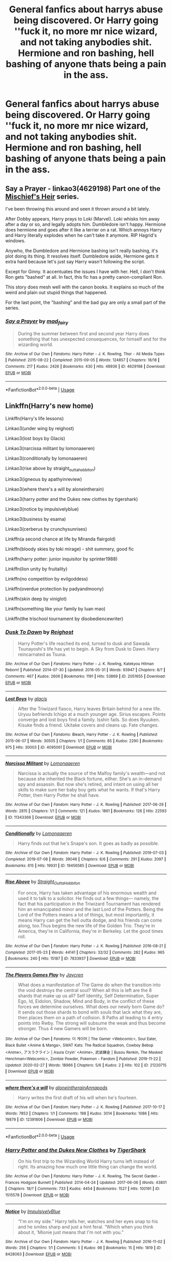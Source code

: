 #+TITLE: General fanfics about harrys abuse being discovered. Or Harry going ''fuck it, no more mr nice wizard, and not taking anybodies shit. Hermione and ron bashing, hell bashing of anyone thats being a pain in the ass.

* General fanfics about harrys abuse being discovered. Or Harry going ''fuck it, no more mr nice wizard, and not taking anybodies shit. Hermione and ron bashing, hell bashing of anyone thats being a pain in the ass.
:PROPERTIES:
:Author: ikilldeathhasreturn
:Score: 8
:DateUnix: 1586466478.0
:DateShort: 2020-Apr-10
:FlairText: Request
:END:

** *Say a Prayer* - linkao3(4629198) Part one of the [[https://archiveofourown.org/series/309447][Mischief's Heir]] series.

I've been throwing this around and seen it thrown around a bit lately.

After Dobby appears, Harry prays to Loki (Marvel). Loki whisks him away after a day or so, and legally adopts him. Dumbledore isn't happy. Hermione does hermione and goes after it like a terrier on a rat. Which annoys Harry and Harry literally explodes when he can't take it anymore. RIP Hagrid's windows.

Anywho, the Dumbledore and Hermione bashing isn't really bashing, it's plot doing its thing. It resolves itself. Dumbledore aside, Hermione gets it extra hard because let's just say Harry wasn't following the script.

Except for Ginny. It accentuates the issues I have with her. Hell, I don't think Ron gets "bashed" at all. In fact, this fic has a pretty canon-compliant Ron.

This story does mesh well with the canon books. It explains so much of the weird and plain out stupid things that happened.

For the last point, the "bashing" and the bad guy are only a small part of the series.
:PROPERTIES:
:Author: Nyanmaru_San
:Score: 3
:DateUnix: 1586489374.0
:DateShort: 2020-Apr-10
:END:

*** [[https://archiveofourown.org/works/4629198][*/Say a Prayer/*]] by [[https://www.archiveofourown.org/users/mad_fairy/pseuds/mad_fairy][/mad_fairy/]]

#+begin_quote
  During the summer between first and second year Harry does something that has unexpected consequences, for himself and for the wizarding world.
#+end_quote

^{/Site/:} ^{Archive} ^{of} ^{Our} ^{Own} ^{*|*} ^{/Fandoms/:} ^{Harry} ^{Potter} ^{-} ^{J.} ^{K.} ^{Rowling,} ^{Thor} ^{-} ^{All} ^{Media} ^{Types} ^{*|*} ^{/Published/:} ^{2015-08-22} ^{*|*} ^{/Completed/:} ^{2015-09-05} ^{*|*} ^{/Words/:} ^{124857} ^{*|*} ^{/Chapters/:} ^{18/18} ^{*|*} ^{/Comments/:} ^{217} ^{*|*} ^{/Kudos/:} ^{2426} ^{*|*} ^{/Bookmarks/:} ^{430} ^{*|*} ^{/Hits/:} ^{48936} ^{*|*} ^{/ID/:} ^{4629198} ^{*|*} ^{/Download/:} ^{[[https://archiveofourown.org/downloads/4629198/Say%20a%20Prayer.epub?updated_at=1577679089][EPUB]]} ^{or} ^{[[https://archiveofourown.org/downloads/4629198/Say%20a%20Prayer.mobi?updated_at=1577679089][MOBI]]}

--------------

*FanfictionBot*^{2.0.0-beta} | [[https://github.com/tusing/reddit-ffn-bot/wiki/Usage][Usage]]
:PROPERTIES:
:Author: FanfictionBot
:Score: 1
:DateUnix: 1586489405.0
:DateShort: 2020-Apr-10
:END:


** Linkffn(Harry's new home)

Linkffn(Harry's life lessons)

Linkao3(under wing by reighost)

Linkao3(lost boys by Glacis)

Linkao3(narcissa militant by lomonaaeren)

Linkao3(conditionally by lomonaaeren)

Linkao3(rise above by straight_outta_hobbiton)

Linkao3(igneous by apathyinreview)

Linkao3(where there's a will by aloneintherain)

Linkao3(harry potter and the Dukes new clothes by tigershark)

Linkao3(notice by impulsivelyblue)

Linkao3(business by esama)

Linkao3(cerberus by crunchysunrises)

Linkffn(a second chance at life by Miranda flairgold)

Linkffn(bloody skies by toki mirage) - shit summery, good fic

Linkffn(harry potter: junior inquisitor by sprinter1988)

Linkffn(lion unity by fruitality)

Linkffn(no competition by evilgoddess)

Linkffn(overdue protection by padyandmoony)

Linkffn(skin deep by viniglot)

Linkffn(something like your family by luan mao)

Linkffn(the trischool tournament by disobediencewriter)
:PROPERTIES:
:Author: LiriStorm
:Score: 3
:DateUnix: 1586513317.0
:DateShort: 2020-Apr-10
:END:

*** [[https://archiveofourown.org/works/2051655][*/Dusk To Dawn/*]] by [[https://www.archiveofourown.org/users/Reighost/pseuds/Reighost][/Reighost/]]

#+begin_quote
  Harry Potter's life reached its end, turned to dusk and Sawada Tsunayoshi's life has yet to begin. A Sky from Dusk to Dawn. Harry reincarnated as Tsuna.
#+end_quote

^{/Site/:} ^{Archive} ^{of} ^{Our} ^{Own} ^{*|*} ^{/Fandoms/:} ^{Harry} ^{Potter} ^{-} ^{J.} ^{K.} ^{Rowling,} ^{Katekyou} ^{Hitman} ^{Reborn!} ^{*|*} ^{/Published/:} ^{2014-07-30} ^{*|*} ^{/Updated/:} ^{2016-05-31} ^{*|*} ^{/Words/:} ^{93947} ^{*|*} ^{/Chapters/:} ^{8/?} ^{*|*} ^{/Comments/:} ^{467} ^{*|*} ^{/Kudos/:} ^{2606} ^{*|*} ^{/Bookmarks/:} ^{1191} ^{*|*} ^{/Hits/:} ^{53869} ^{*|*} ^{/ID/:} ^{2051655} ^{*|*} ^{/Download/:} ^{[[https://archiveofourown.org/downloads/2051655/Dusk%20To%20Dawn.epub?updated_at=1584298543][EPUB]]} ^{or} ^{[[https://archiveofourown.org/downloads/2051655/Dusk%20To%20Dawn.mobi?updated_at=1584298543][MOBI]]}

--------------

[[https://archiveofourown.org/works/4095061][*/Lost Boys/*]] by [[https://www.archiveofourown.org/users/glacis/pseuds/glacis][/glacis/]]

#+begin_quote
  After the Triwizard fiasco, Harry leaves Britain behind for a new life. Uryuu befriends Ichigo at a much younger age. Sirius escapes. Points converge and lost boys find a family. Isshin fails. So does Ryuuken. Kisuke finds a friend. Ukitake covers and cleans up. Fate changes.
#+end_quote

^{/Site/:} ^{Archive} ^{of} ^{Our} ^{Own} ^{*|*} ^{/Fandoms/:} ^{Bleach,} ^{Harry} ^{Potter} ^{-} ^{J.} ^{K.} ^{Rowling} ^{*|*} ^{/Published/:} ^{2015-06-07} ^{*|*} ^{/Words/:} ^{30505} ^{*|*} ^{/Chapters/:} ^{1/1} ^{*|*} ^{/Comments/:} ^{85} ^{*|*} ^{/Kudos/:} ^{2290} ^{*|*} ^{/Bookmarks/:} ^{975} ^{*|*} ^{/Hits/:} ^{30003} ^{*|*} ^{/ID/:} ^{4095061} ^{*|*} ^{/Download/:} ^{[[https://archiveofourown.org/downloads/4095061/Lost%20Boys.epub?updated_at=1565112129][EPUB]]} ^{or} ^{[[https://archiveofourown.org/downloads/4095061/Lost%20Boys.mobi?updated_at=1565112129][MOBI]]}

--------------

[[https://archiveofourown.org/works/11343366][*/Narcissa Militant/*]] by [[https://www.archiveofourown.org/users/Lomonaaeren/pseuds/Lomonaaeren][/Lomonaaeren/]]

#+begin_quote
  Narcissa is actually the source of the Malfoy family's wealth---and not because she inherited the Black fortune, either. She's an in-demand spy and assassin. But now she's retired, and intent on using all her skills to make sure her baby boy gets what he wants. If that's Harry Potter, then Harry Potter he shall have.
#+end_quote

^{/Site/:} ^{Archive} ^{of} ^{Our} ^{Own} ^{*|*} ^{/Fandom/:} ^{Harry} ^{Potter} ^{-} ^{J.} ^{K.} ^{Rowling} ^{*|*} ^{/Published/:} ^{2017-06-29} ^{*|*} ^{/Words/:} ^{2815} ^{*|*} ^{/Chapters/:} ^{1/1} ^{*|*} ^{/Comments/:} ^{121} ^{*|*} ^{/Kudos/:} ^{1861} ^{*|*} ^{/Bookmarks/:} ^{126} ^{*|*} ^{/Hits/:} ^{22593} ^{*|*} ^{/ID/:} ^{11343366} ^{*|*} ^{/Download/:} ^{[[https://archiveofourown.org/downloads/11343366/Narcissa%20Militant.epub?updated_at=1498771654][EPUB]]} ^{or} ^{[[https://archiveofourown.org/downloads/11343366/Narcissa%20Militant.mobi?updated_at=1498771654][MOBI]]}

--------------

[[https://archiveofourown.org/works/19456585][*/Conditionally/*]] by [[https://www.archiveofourown.org/users/Lomonaaeren/pseuds/Lomonaaeren][/Lomonaaeren/]]

#+begin_quote
  Harry finds out that he's Snape's son. It goes as badly as possible.
#+end_quote

^{/Site/:} ^{Archive} ^{of} ^{Our} ^{Own} ^{*|*} ^{/Fandom/:} ^{Harry} ^{Potter} ^{-} ^{J.} ^{K.} ^{Rowling} ^{*|*} ^{/Published/:} ^{2019-07-03} ^{*|*} ^{/Completed/:} ^{2019-07-08} ^{*|*} ^{/Words/:} ^{39046} ^{*|*} ^{/Chapters/:} ^{6/6} ^{*|*} ^{/Comments/:} ^{291} ^{*|*} ^{/Kudos/:} ^{2097} ^{*|*} ^{/Bookmarks/:} ^{615} ^{*|*} ^{/Hits/:} ^{19931} ^{*|*} ^{/ID/:} ^{19456585} ^{*|*} ^{/Download/:} ^{[[https://archiveofourown.org/downloads/19456585/Conditionally.epub?updated_at=1565890680][EPUB]]} ^{or} ^{[[https://archiveofourown.org/downloads/19456585/Conditionally.mobi?updated_at=1565890680][MOBI]]}

--------------

[[https://archiveofourown.org/works/7833937][*/Rise Above/*]] by [[https://www.archiveofourown.org/users/Straight_Outta_Hobbiton/pseuds/Straight_Outta_Hobbiton][/Straight_Outta_Hobbiton/]]

#+begin_quote
  For once, Harry has taken advantage of his enormous wealth and used it to talk to a solicitor. He finds out a few things--- namely, the fact that his participation in the Triwizard Tournament has rendered him an emancipated minor and the last Lord of the Potters. Being the Lord of the Potters means a lot of things, but most importantly, it means Harry can get the hell outta dodge, and his friends can come along, too.Thus begins the new life of the Golden Trio. They're in America, they're in California, they're in Berkeley. Let the good times roll.
#+end_quote

^{/Site/:} ^{Archive} ^{of} ^{Our} ^{Own} ^{*|*} ^{/Fandom/:} ^{Harry} ^{Potter} ^{-} ^{J.} ^{K.} ^{Rowling} ^{*|*} ^{/Published/:} ^{2016-08-21} ^{*|*} ^{/Completed/:} ^{2017-05-23} ^{*|*} ^{/Words/:} ^{44141} ^{*|*} ^{/Chapters/:} ^{32/32} ^{*|*} ^{/Comments/:} ^{282} ^{*|*} ^{/Kudos/:} ^{965} ^{*|*} ^{/Bookmarks/:} ^{240} ^{*|*} ^{/Hits/:} ^{15187} ^{*|*} ^{/ID/:} ^{7833937} ^{*|*} ^{/Download/:} ^{[[https://archiveofourown.org/downloads/7833937/Rise%20Above.epub?updated_at=1495565474][EPUB]]} ^{or} ^{[[https://archiveofourown.org/downloads/7833937/Rise%20Above.mobi?updated_at=1495565474][MOBI]]}

--------------

[[https://archiveofourown.org/works/21220715][*/The Players Games Play/*]] by [[https://www.archiveofourown.org/users/Jaycren/pseuds/Jaycren][/Jaycren/]]

#+begin_quote
  What does a manifestation of The Game do when the transition into the void destroys the central soul? When all this is left are the 8 shards that make up us all? Self Identity, Self Determination, Super Ego, Id, Eidolon, Shadow, Mind and Body, in the conflict of these forces we determine ourselves. What does our newly born Game do?It sends out those shards to bond with souls that lack what they are, then places them on a path of collision. 8 Paths all leading to 4 entry points into Rwby. The strong will subsume the weak and thus become stronger. Thus 4 new Gamers will be born.
#+end_quote

^{/Site/:} ^{Archive} ^{of} ^{Our} ^{Own} ^{*|*} ^{/Fandoms/:} ^{더} ^{게이머} ^{|} ^{The} ^{Gamer} ^{<Webcomic>,} ^{Soul} ^{Eater,} ^{Black} ^{Bullet} ^{<Anime} ^{&} ^{Manga>,} ^{SWAT} ^{Kats:} ^{The} ^{Radical} ^{Squadron,} ^{Cowboy} ^{Bebop} ^{<Anime>,} ^{アスラクライン} ^{|} ^{Asura} ^{Cryin'} ^{<Anime>,} ^{武装錬金} ^{|} ^{Busou} ^{Renkin,} ^{The} ^{Masked} ^{Henchman<Webcomic>,} ^{Zombie} ^{Powder,} ^{Pokemon} ^{-} ^{Fandom} ^{*|*} ^{/Published/:} ^{2019-11-22} ^{*|*} ^{/Updated/:} ^{2020-02-27} ^{*|*} ^{/Words/:} ^{18966} ^{*|*} ^{/Chapters/:} ^{5/6} ^{*|*} ^{/Kudos/:} ^{2} ^{*|*} ^{/Hits/:} ^{102} ^{*|*} ^{/ID/:} ^{21220715} ^{*|*} ^{/Download/:} ^{[[https://archiveofourown.org/downloads/21220715/The%20Players%20Games%20Play.epub?updated_at=1586490298][EPUB]]} ^{or} ^{[[https://archiveofourown.org/downloads/21220715/The%20Players%20Games%20Play.mobi?updated_at=1586490298][MOBI]]}

--------------

[[https://archiveofourown.org/works/12391806][*/where there's a will/*]] by [[https://www.archiveofourown.org/users/aloneintherain/pseuds/aloneintherain/users/Annapods/pseuds/Annapods][/aloneintherainAnnapods/]]

#+begin_quote
  Harry writes the first draft of his will when he's fourteen.
#+end_quote

^{/Site/:} ^{Archive} ^{of} ^{Our} ^{Own} ^{*|*} ^{/Fandom/:} ^{Harry} ^{Potter} ^{-} ^{J.} ^{K.} ^{Rowling} ^{*|*} ^{/Published/:} ^{2017-10-17} ^{*|*} ^{/Words/:} ^{7853} ^{*|*} ^{/Chapters/:} ^{1/1} ^{*|*} ^{/Comments/:} ^{198} ^{*|*} ^{/Kudos/:} ^{3014} ^{*|*} ^{/Bookmarks/:} ^{1086} ^{*|*} ^{/Hits/:} ^{19879} ^{*|*} ^{/ID/:} ^{12391806} ^{*|*} ^{/Download/:} ^{[[https://archiveofourown.org/downloads/12391806/where%20theres%20a%20will.epub?updated_at=1541481717][EPUB]]} ^{or} ^{[[https://archiveofourown.org/downloads/12391806/where%20theres%20a%20will.mobi?updated_at=1541481717][MOBI]]}

--------------

*FanfictionBot*^{2.0.0-beta} | [[https://github.com/tusing/reddit-ffn-bot/wiki/Usage][Usage]]
:PROPERTIES:
:Author: FanfictionBot
:Score: 1
:DateUnix: 1586513492.0
:DateShort: 2020-Apr-10
:END:


*** [[https://archiveofourown.org/works/1515578][*/Harry Potter and the Dukes New Clothes/*]] by [[https://www.archiveofourown.org/users/TigerShark/pseuds/TigerShark][/TigerShark/]]

#+begin_quote
  On his first trip to the Wizarding World Harry turns left instead of right. Its amazing how much one little thing can change the world.
#+end_quote

^{/Site/:} ^{Archive} ^{of} ^{Our} ^{Own} ^{*|*} ^{/Fandoms/:} ^{Harry} ^{Potter} ^{-} ^{J.} ^{K.} ^{Rowling,} ^{The} ^{Secret} ^{Garden} ^{-} ^{Frances} ^{Hodgson} ^{Burnett} ^{*|*} ^{/Published/:} ^{2014-04-24} ^{*|*} ^{/Updated/:} ^{2017-06-06} ^{*|*} ^{/Words/:} ^{43801} ^{*|*} ^{/Chapters/:} ^{18/?} ^{*|*} ^{/Comments/:} ^{733} ^{*|*} ^{/Kudos/:} ^{4454} ^{*|*} ^{/Bookmarks/:} ^{1527} ^{*|*} ^{/Hits/:} ^{100191} ^{*|*} ^{/ID/:} ^{1515578} ^{*|*} ^{/Download/:} ^{[[https://archiveofourown.org/downloads/1515578/Harry%20Potter%20and%20the.epub?updated_at=1573478950][EPUB]]} ^{or} ^{[[https://archiveofourown.org/downloads/1515578/Harry%20Potter%20and%20the.mobi?updated_at=1573478950][MOBI]]}

--------------

[[https://archiveofourown.org/works/8428063][*/Notice/*]] by [[https://www.archiveofourown.org/users/ImpulsivelyBlue/pseuds/ImpulsivelyBlue][/ImpulsivelyBlue/]]

#+begin_quote
  “I'm on my side.” Harry tells her, watches and her eyes snap to his and he smiles sharp and just a hint feral. “Which when you think about it, 'Mionie just means that I'm not with you.”
#+end_quote

^{/Site/:} ^{Archive} ^{of} ^{Our} ^{Own} ^{*|*} ^{/Fandom/:} ^{Harry} ^{Potter} ^{-} ^{J.} ^{K.} ^{Rowling} ^{*|*} ^{/Published/:} ^{2016-11-02} ^{*|*} ^{/Words/:} ^{256} ^{*|*} ^{/Chapters/:} ^{1/1} ^{*|*} ^{/Comments/:} ^{5} ^{*|*} ^{/Kudos/:} ^{98} ^{*|*} ^{/Bookmarks/:} ^{15} ^{*|*} ^{/Hits/:} ^{1819} ^{*|*} ^{/ID/:} ^{8428063} ^{*|*} ^{/Download/:} ^{[[https://archiveofourown.org/downloads/8428063/Notice.epub?updated_at=1479233325][EPUB]]} ^{or} ^{[[https://archiveofourown.org/downloads/8428063/Notice.mobi?updated_at=1479233325][MOBI]]}

--------------

[[https://archiveofourown.org/works/1395445][*/The Holmes to your Moriarty/*]] by [[https://www.archiveofourown.org/users/Solita_Belle/pseuds/Solita_Belle/users/esama/pseuds/esama][/Solita_Belleesama/]]

#+begin_quote
  Where there is a Moriarty, there must also be a Holmes. Now let's see if she is up to the task.AN: Based on 'Business' by esama. Reading that first is required to understand the story.
#+end_quote

^{/Site/:} ^{Archive} ^{of} ^{Our} ^{Own} ^{*|*} ^{/Fandom/:} ^{Harry} ^{Potter} ^{-} ^{J.} ^{K.} ^{Rowling} ^{*|*} ^{/Published/:} ^{2014-03-31} ^{*|*} ^{/Updated/:} ^{2014-03-31} ^{*|*} ^{/Words/:} ^{3769} ^{*|*} ^{/Chapters/:} ^{3/?} ^{*|*} ^{/Comments/:} ^{12} ^{*|*} ^{/Kudos/:} ^{446} ^{*|*} ^{/Bookmarks/:} ^{63} ^{*|*} ^{/Hits/:} ^{13789} ^{*|*} ^{/ID/:} ^{1395445} ^{*|*} ^{/Download/:} ^{[[https://archiveofourown.org/downloads/1395445/The%20Holmes%20to%20your.epub?updated_at=1489377509][EPUB]]} ^{or} ^{[[https://archiveofourown.org/downloads/1395445/The%20Holmes%20to%20your.mobi?updated_at=1489377509][MOBI]]}

--------------

[[https://archiveofourown.org/works/8714635][*/The Open Wound/*]] by [[https://www.archiveofourown.org/users/Selador/pseuds/Selador][/Selador/]]

#+begin_quote
  After three years, Aaron Hotchner received the following call: “Hello Agent Hotchner. This is Highway Patrol of Wayne County in Michigan, Officer Tony Jenkins. We picked up a man we've identified as Adam Milligan from where he was walking down the I-696. We brought him to the station and ran his name, and saw your name attached to his case file.”Kate had her own family, long before John Winchester and his bloodline ever stepped into her life and damned her son. Her sister and brother-in-law never stopped trying to find out what happened to her and her son.
#+end_quote

^{/Site/:} ^{Archive} ^{of} ^{Our} ^{Own} ^{*|*} ^{/Fandoms/:} ^{Supernatural,} ^{Criminal} ^{Minds} ^{*|*} ^{/Published/:} ^{2016-12-01} ^{*|*} ^{/Updated/:} ^{2018-09-29} ^{*|*} ^{/Words/:} ^{9019} ^{*|*} ^{/Chapters/:} ^{3/?} ^{*|*} ^{/Comments/:} ^{51} ^{*|*} ^{/Kudos/:} ^{313} ^{*|*} ^{/Bookmarks/:} ^{97} ^{*|*} ^{/Hits/:} ^{5380} ^{*|*} ^{/ID/:} ^{8714635} ^{*|*} ^{/Download/:} ^{[[https://archiveofourown.org/downloads/8714635/The%20Open%20Wound.epub?updated_at=1538346214][EPUB]]} ^{or} ^{[[https://archiveofourown.org/downloads/8714635/The%20Open%20Wound.mobi?updated_at=1538346214][MOBI]]}

--------------

[[https://www.fanfiction.net/s/4437151/1/][*/Harry's New Home/*]] by [[https://www.fanfiction.net/u/1577900/kbinnz][/kbinnz/]]

#+begin_quote
  One lonely little boy. One snarky, grumpy git. When the safety of one was entrusted to the other, everyone knew this was not going to turn out well... Or was it? AU, sequel to "Harry's First Detention". OVER FIVE MILLION HITS!
#+end_quote

^{/Site/:} ^{fanfiction.net} ^{*|*} ^{/Category/:} ^{Harry} ^{Potter} ^{*|*} ^{/Rated/:} ^{Fiction} ^{T} ^{*|*} ^{/Chapters/:} ^{64} ^{*|*} ^{/Words/:} ^{318,389} ^{*|*} ^{/Reviews/:} ^{11,822} ^{*|*} ^{/Favs/:} ^{9,599} ^{*|*} ^{/Follows/:} ^{3,499} ^{*|*} ^{/Updated/:} ^{5/9/2016} ^{*|*} ^{/Published/:} ^{7/31/2008} ^{*|*} ^{/Status/:} ^{Complete} ^{*|*} ^{/id/:} ^{4437151} ^{*|*} ^{/Language/:} ^{English} ^{*|*} ^{/Characters/:} ^{Harry} ^{P.,} ^{Severus} ^{S.} ^{*|*} ^{/Download/:} ^{[[http://www.ff2ebook.com/old/ffn-bot/index.php?id=4437151&source=ff&filetype=epub][EPUB]]} ^{or} ^{[[http://www.ff2ebook.com/old/ffn-bot/index.php?id=4437151&source=ff&filetype=mobi][MOBI]]}

--------------

[[https://www.fanfiction.net/s/3750393/1/][*/Harry Potter's Life Lessons/*]] by [[https://www.fanfiction.net/u/1228238/DisobedienceWriter][/DisobedienceWriter/]]

#+begin_quote
  AU of Year One. The Dursleys have done one good thing for Harry Potter's continued safety: their neglect has made him suspicious, sneaky, and cruel. A brief explanation of how things might have gone differently. Includes DH spoilers. Amoral!Harry.
#+end_quote

^{/Site/:} ^{fanfiction.net} ^{*|*} ^{/Category/:} ^{Harry} ^{Potter} ^{*|*} ^{/Rated/:} ^{Fiction} ^{K+} ^{*|*} ^{/Words/:} ^{16,772} ^{*|*} ^{/Reviews/:} ^{587} ^{*|*} ^{/Favs/:} ^{5,047} ^{*|*} ^{/Follows/:} ^{1,263} ^{*|*} ^{/Published/:} ^{8/27/2007} ^{*|*} ^{/Status/:} ^{Complete} ^{*|*} ^{/id/:} ^{3750393} ^{*|*} ^{/Language/:} ^{English} ^{*|*} ^{/Characters/:} ^{Harry} ^{P.} ^{*|*} ^{/Download/:} ^{[[http://www.ff2ebook.com/old/ffn-bot/index.php?id=3750393&source=ff&filetype=epub][EPUB]]} ^{or} ^{[[http://www.ff2ebook.com/old/ffn-bot/index.php?id=3750393&source=ff&filetype=mobi][MOBI]]}

--------------

[[https://www.fanfiction.net/s/2488754/1/][*/A Second Chance at Life/*]] by [[https://www.fanfiction.net/u/100447/Miranda-Flairgold][/Miranda Flairgold/]]

#+begin_quote
  When Voldemort's assassins find him Harry flees seeking a place to prepare for the battle. Bloodmagic, wandlessmagic, necromancy, fae, a thunderbird, demons, vampires. Harry finds the strength & allies to win a war. Singularly unique fic.
#+end_quote

^{/Site/:} ^{fanfiction.net} ^{*|*} ^{/Category/:} ^{Harry} ^{Potter} ^{*|*} ^{/Rated/:} ^{Fiction} ^{M} ^{*|*} ^{/Chapters/:} ^{35} ^{*|*} ^{/Words/:} ^{251,462} ^{*|*} ^{/Reviews/:} ^{4,723} ^{*|*} ^{/Favs/:} ^{9,495} ^{*|*} ^{/Follows/:} ^{3,747} ^{*|*} ^{/Updated/:} ^{7/22/2006} ^{*|*} ^{/Published/:} ^{7/17/2005} ^{*|*} ^{/Status/:} ^{Complete} ^{*|*} ^{/id/:} ^{2488754} ^{*|*} ^{/Language/:} ^{English} ^{*|*} ^{/Genre/:} ^{Adventure} ^{*|*} ^{/Download/:} ^{[[http://www.ff2ebook.com/old/ffn-bot/index.php?id=2488754&source=ff&filetype=epub][EPUB]]} ^{or} ^{[[http://www.ff2ebook.com/old/ffn-bot/index.php?id=2488754&source=ff&filetype=mobi][MOBI]]}

--------------

*FanfictionBot*^{2.0.0-beta} | [[https://github.com/tusing/reddit-ffn-bot/wiki/Usage][Usage]]
:PROPERTIES:
:Author: FanfictionBot
:Score: 1
:DateUnix: 1586513502.0
:DateShort: 2020-Apr-10
:END:


*** [[https://www.fanfiction.net/s/2816397/1/][*/Bloody Skies/*]] by [[https://www.fanfiction.net/u/346025/Toki-Mirage][/Toki Mirage/]]

#+begin_quote
  Being a gay Hero hunted by a crazy Dark Lord with delusions of immortality, a barmy old Headmaster who thinks it's his job to save the world, and the odd vampire trolling through the halls at night looking for a midnight snack isn't easy. Just ask Harry.
#+end_quote

^{/Site/:} ^{fanfiction.net} ^{*|*} ^{/Category/:} ^{Harry} ^{Potter} ^{*|*} ^{/Rated/:} ^{Fiction} ^{M} ^{*|*} ^{/Chapters/:} ^{29} ^{*|*} ^{/Words/:} ^{332,494} ^{*|*} ^{/Reviews/:} ^{4,973} ^{*|*} ^{/Favs/:} ^{6,246} ^{*|*} ^{/Follows/:} ^{4,715} ^{*|*} ^{/Updated/:} ^{2/19/2012} ^{*|*} ^{/Published/:} ^{2/24/2006} ^{*|*} ^{/Status/:} ^{Complete} ^{*|*} ^{/id/:} ^{2816397} ^{*|*} ^{/Language/:} ^{English} ^{*|*} ^{/Genre/:} ^{Adventure/Suspense} ^{*|*} ^{/Characters/:} ^{Harry} ^{P.} ^{*|*} ^{/Download/:} ^{[[http://www.ff2ebook.com/old/ffn-bot/index.php?id=2816397&source=ff&filetype=epub][EPUB]]} ^{or} ^{[[http://www.ff2ebook.com/old/ffn-bot/index.php?id=2816397&source=ff&filetype=mobi][MOBI]]}

--------------

[[https://www.fanfiction.net/s/8914586/1/][*/Harry Potter: Junior Inquisitor/*]] by [[https://www.fanfiction.net/u/2936579/sprinter1988][/sprinter1988/]]

#+begin_quote
  Before the start of fifth year Dumbledore changes the plans. Unfortunately he didn't bother to inform Harry. At his trial, Harry realises that it is down to him to save his own skin. To do so his Slytherin side must come out to play, and once it's out it sticks around turning life at Hogwarts on its head. Warnings: EvilDumbles, SheepOrder/Staff, GoodGuysDontGetEverythingTheirWay
#+end_quote

^{/Site/:} ^{fanfiction.net} ^{*|*} ^{/Category/:} ^{Harry} ^{Potter} ^{*|*} ^{/Rated/:} ^{Fiction} ^{T} ^{*|*} ^{/Chapters/:} ^{37} ^{*|*} ^{/Words/:} ^{218,697} ^{*|*} ^{/Reviews/:} ^{8,673} ^{*|*} ^{/Favs/:} ^{14,488} ^{*|*} ^{/Follows/:} ^{17,761} ^{*|*} ^{/Updated/:} ^{8/20/2016} ^{*|*} ^{/Published/:} ^{1/16/2013} ^{*|*} ^{/id/:} ^{8914586} ^{*|*} ^{/Language/:} ^{English} ^{*|*} ^{/Genre/:} ^{Adventure/Drama} ^{*|*} ^{/Characters/:} ^{Harry} ^{P.,} ^{Susan} ^{B.,} ^{Hannah} ^{A.,} ^{Amelia} ^{B.} ^{*|*} ^{/Download/:} ^{[[http://www.ff2ebook.com/old/ffn-bot/index.php?id=8914586&source=ff&filetype=epub][EPUB]]} ^{or} ^{[[http://www.ff2ebook.com/old/ffn-bot/index.php?id=8914586&source=ff&filetype=mobi][MOBI]]}

--------------

[[https://www.fanfiction.net/s/8823783/1/][*/Lion Unity/*]] by [[https://www.fanfiction.net/u/4121464/Fruitality][/Fruitality/]]

#+begin_quote
  "While you are here, your house will be something like your family within Hogwarts," said McGonagall. Following the 1991-92 school year, the Gryffindors decide to make good on that promise.
#+end_quote

^{/Site/:} ^{fanfiction.net} ^{*|*} ^{/Category/:} ^{Harry} ^{Potter} ^{*|*} ^{/Rated/:} ^{Fiction} ^{T} ^{*|*} ^{/Chapters/:} ^{69} ^{*|*} ^{/Words/:} ^{250,478} ^{*|*} ^{/Reviews/:} ^{1,958} ^{*|*} ^{/Favs/:} ^{2,419} ^{*|*} ^{/Follows/:} ^{2,598} ^{*|*} ^{/Updated/:} ^{4/1/2016} ^{*|*} ^{/Published/:} ^{12/23/2012} ^{*|*} ^{/id/:} ^{8823783} ^{*|*} ^{/Language/:} ^{English} ^{*|*} ^{/Genre/:} ^{Family/Friendship} ^{*|*} ^{/Download/:} ^{[[http://www.ff2ebook.com/old/ffn-bot/index.php?id=8823783&source=ff&filetype=epub][EPUB]]} ^{or} ^{[[http://www.ff2ebook.com/old/ffn-bot/index.php?id=8823783&source=ff&filetype=mobi][MOBI]]}

--------------

[[https://www.fanfiction.net/s/11126195/1/][*/No Competition/*]] by [[https://www.fanfiction.net/u/377878/Evilgoddss][/Evilgoddss/]]

#+begin_quote
  What if the horcrux in Harry's scar hadn't quite been as contained by the Blood Wards as Dumbledore planned. Rather than twisting Harry's personality, it darkened his aura. And the dark creatures of the magical world really liked that aura. Gee. Sucks to be a Dark Lord trying to make your comeback. VERY AU. Just for fun.
#+end_quote

^{/Site/:} ^{fanfiction.net} ^{*|*} ^{/Category/:} ^{Harry} ^{Potter} ^{*|*} ^{/Rated/:} ^{Fiction} ^{T} ^{*|*} ^{/Chapters/:} ^{9} ^{*|*} ^{/Words/:} ^{69,221} ^{*|*} ^{/Reviews/:} ^{2,162} ^{*|*} ^{/Favs/:} ^{11,773} ^{*|*} ^{/Follows/:} ^{11,822} ^{*|*} ^{/Updated/:} ^{11/13/2017} ^{*|*} ^{/Published/:} ^{3/20/2015} ^{*|*} ^{/id/:} ^{11126195} ^{*|*} ^{/Language/:} ^{English} ^{*|*} ^{/Genre/:} ^{Humor} ^{*|*} ^{/Download/:} ^{[[http://www.ff2ebook.com/old/ffn-bot/index.php?id=11126195&source=ff&filetype=epub][EPUB]]} ^{or} ^{[[http://www.ff2ebook.com/old/ffn-bot/index.php?id=11126195&source=ff&filetype=mobi][MOBI]]}

--------------

[[https://www.fanfiction.net/s/7434492/1/][*/Overdue Protection/*]] by [[https://www.fanfiction.net/u/1134021/PadyandMoony][/PadyandMoony/]]

#+begin_quote
  The fallout from the Dueling Club was worse than in Canon and leads to the release of one Sirius Black from Azkaban. And he is not amused. 1 SLASH couple.
#+end_quote

^{/Site/:} ^{fanfiction.net} ^{*|*} ^{/Category/:} ^{Harry} ^{Potter} ^{*|*} ^{/Rated/:} ^{Fiction} ^{M} ^{*|*} ^{/Chapters/:} ^{9} ^{*|*} ^{/Words/:} ^{33,374} ^{*|*} ^{/Reviews/:} ^{616} ^{*|*} ^{/Favs/:} ^{3,112} ^{*|*} ^{/Follows/:} ^{1,081} ^{*|*} ^{/Updated/:} ^{11/5/2011} ^{*|*} ^{/Published/:} ^{10/3/2011} ^{*|*} ^{/Status/:} ^{Complete} ^{*|*} ^{/id/:} ^{7434492} ^{*|*} ^{/Language/:} ^{English} ^{*|*} ^{/Genre/:} ^{Hurt/Comfort/Family} ^{*|*} ^{/Characters/:} ^{Sirius} ^{B.,} ^{Harry} ^{P.} ^{*|*} ^{/Download/:} ^{[[http://www.ff2ebook.com/old/ffn-bot/index.php?id=7434492&source=ff&filetype=epub][EPUB]]} ^{or} ^{[[http://www.ff2ebook.com/old/ffn-bot/index.php?id=7434492&source=ff&filetype=mobi][MOBI]]}

--------------

[[https://www.fanfiction.net/s/6655313/1/][*/Something Like Your Family/*]] by [[https://www.fanfiction.net/u/583529/Luan-Mao][/Luan Mao/]]

#+begin_quote
  The Dursleys weren't exactly a model family
#+end_quote

^{/Site/:} ^{fanfiction.net} ^{*|*} ^{/Category/:} ^{Harry} ^{Potter} ^{*|*} ^{/Rated/:} ^{Fiction} ^{T} ^{*|*} ^{/Chapters/:} ^{3} ^{*|*} ^{/Words/:} ^{13,618} ^{*|*} ^{/Reviews/:} ^{450} ^{*|*} ^{/Favs/:} ^{1,933} ^{*|*} ^{/Follows/:} ^{746} ^{*|*} ^{/Updated/:} ^{9/25/2014} ^{*|*} ^{/Published/:} ^{1/15/2011} ^{*|*} ^{/Status/:} ^{Complete} ^{*|*} ^{/id/:} ^{6655313} ^{*|*} ^{/Language/:} ^{English} ^{*|*} ^{/Genre/:} ^{Drama/Angst} ^{*|*} ^{/Characters/:} ^{Harry} ^{P.} ^{*|*} ^{/Download/:} ^{[[http://www.ff2ebook.com/old/ffn-bot/index.php?id=6655313&source=ff&filetype=epub][EPUB]]} ^{or} ^{[[http://www.ff2ebook.com/old/ffn-bot/index.php?id=6655313&source=ff&filetype=mobi][MOBI]]}

--------------

[[https://www.fanfiction.net/s/3759227/1/][*/The TriSchool Tournament/*]] by [[https://www.fanfiction.net/u/1228238/DisobedienceWriter][/DisobedienceWriter/]]

#+begin_quote
  One shot, AU of GOF. Here's the story I wish I had found when I read GoF or GoF fanfiction. New, harder tasks. Observant!Smart!Harry. On the outs with Ron, Hermione, Dumbledore, and Hogwarts in general. No pairings.
#+end_quote

^{/Site/:} ^{fanfiction.net} ^{*|*} ^{/Category/:} ^{Harry} ^{Potter} ^{*|*} ^{/Rated/:} ^{Fiction} ^{K} ^{*|*} ^{/Chapters/:} ^{2} ^{*|*} ^{/Words/:} ^{31,882} ^{*|*} ^{/Reviews/:} ^{336} ^{*|*} ^{/Favs/:} ^{2,536} ^{*|*} ^{/Follows/:} ^{809} ^{*|*} ^{/Updated/:} ^{9/3/2007} ^{*|*} ^{/Published/:} ^{8/31/2007} ^{*|*} ^{/Status/:} ^{Complete} ^{*|*} ^{/id/:} ^{3759227} ^{*|*} ^{/Language/:} ^{English} ^{*|*} ^{/Genre/:} ^{Adventure/Angst} ^{*|*} ^{/Characters/:} ^{Harry} ^{P.} ^{*|*} ^{/Download/:} ^{[[http://www.ff2ebook.com/old/ffn-bot/index.php?id=3759227&source=ff&filetype=epub][EPUB]]} ^{or} ^{[[http://www.ff2ebook.com/old/ffn-bot/index.php?id=3759227&source=ff&filetype=mobi][MOBI]]}

--------------

*FanfictionBot*^{2.0.0-beta} | [[https://github.com/tusing/reddit-ffn-bot/wiki/Usage][Usage]]
:PROPERTIES:
:Author: FanfictionBot
:Score: 1
:DateUnix: 1586513514.0
:DateShort: 2020-Apr-10
:END:
